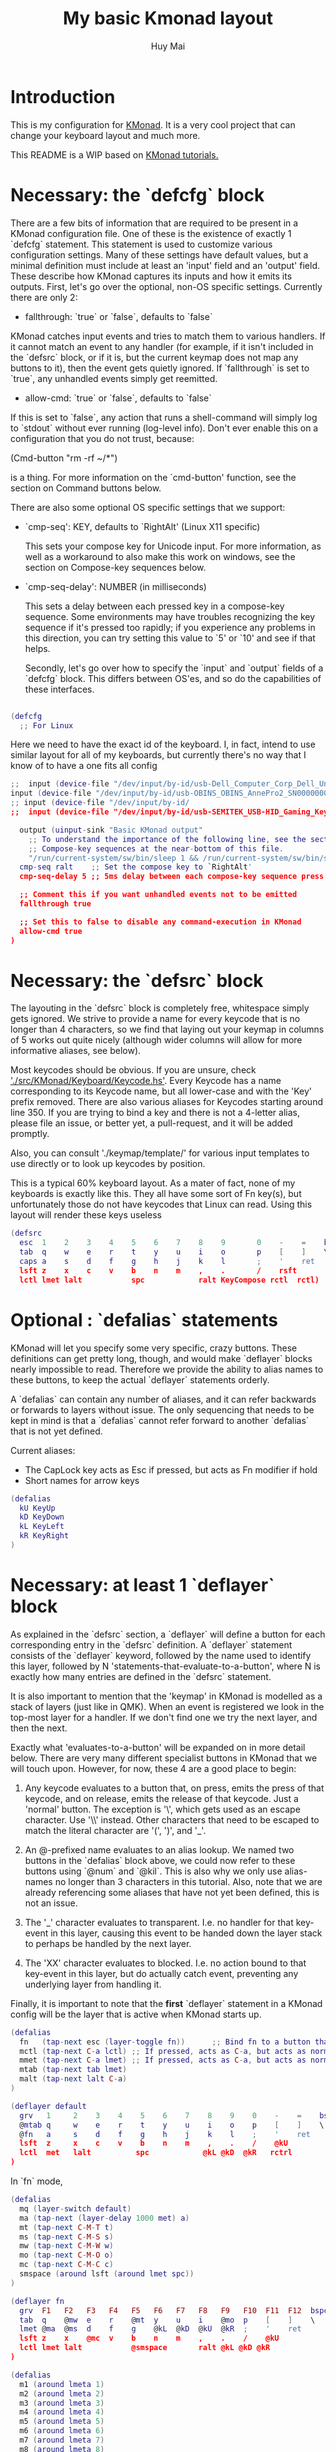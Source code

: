 #+TITLE: My basic Kmonad layout
#+AUTHOR: Huy Mai
#+PROPERTY: header-args :tangle config.kbd
#+auto_tangle: T
#+STARTUP: showeverything

* Introduction
This is my configuration for [[https://github.com/kmonad/kmonad][KMonad]]. It is a very cool project that can change your keyboard layout and much more.

This README is a WIP based on [[https://github.com/kmonad/kmonad/blob/master/keymap/tutorial.kbd][KMonad tutorials.]]

* Necessary: the `defcfg` block

There are a few bits of information that are required to be present in a KMonad configuration file. One of these is the existence of exactly 1 `defcfg` statement. This statement is used to customize various configuration settings. Many of these settings have default values, but a minimal definition must include at least an 'input' field and an 'output' field. These describe how KMonad captures its inputs and how it emits its outputs. First, let's go over the optional, non-OS specific settings. Currently there are only 2:

  - fallthrough: `true` or `false`, defaults to `false`

KMonad catches input events and tries to match them to various handlers. If it cannot match an event to any handler (for example, if it isn't included in the `defsrc` block, or if it is, but the current keymap does not map any buttons to it), then the event gets quietly ignored. If `fallthrough` is set to `true`, any unhandled events simply get reemitted.

  - allow-cmd: `true` or `false`, defaults to `false`

If this is set to `false`, any action that runs a shell-command will simply log to `stdout` without ever running (log-level info). Don't ever enable this on a configuration that you do not trust, because:

(Cmd-button "rm -rf ~/*")

is a thing. For more information on the `cmd-button' function, see the
section on Command buttons below.

There are also some optional OS specific settings that we support:

- `cmp-seq': KEY, defaults to `RightAlt' (Linux X11 specific)

  This sets your compose key for Unicode input. For more information, as well
  as a workaround to also make this work on windows, see the section on
  Compose-key sequences below.

- `cmp-seq-delay': NUMBER (in milliseconds)

  This sets a delay between each pressed key in a compose-key sequence.  Some
  environments may have troubles recognizing the key sequence if it's pressed
  too rapidly; if you experience any problems in this direction, you can try
  setting this value to `5' or `10' and see if that helps.

 Secondly, let's go over how to specify the `input` and `output` fields of a
 `defcfg` block. This differs between OS'es, and so do the capabilities of
 these interfaces.

#+begin_src lua

(defcfg
  ;; For Linux
#+end_src
Here we need to have the exact id of the keyboard. I, in fact, intend to use similar layout for all of my keyboards, but currently there's no way that I know of to have a one fits all config
#+begin_src lua
;;  input (device-file "/dev/input/by-id/usb-Dell_Computer_Corp_Dell_Universal_Receiver-event-kbd")
input (device-file "/dev/input/by-id/usb-OBINS_OBINS_AnnePro2_SN0000000001-event-kbd")
;; input (device-file "/dev/input/by-id/
;;  input (device-file "/dev/input/by-id/usb-SEMITEK_USB-HID_Gaming_Keyboard_SN0000000001-event-kbd")
#+end_src

#+begin_src lua
  output (uinput-sink "Basic KMonad output"
    ;; To understand the importance of the following line, see the section on
    ;; Compose-key sequences at the near-bottom of this file.
    "/run/current-system/sw/bin/sleep 1 && /run/current-system/sw/bin/setxkbmap -option compose:ralt")
  cmp-seq ralt    ;; Set the compose key to `RightAlt'
  cmp-seq-delay 5 ;; 5ms delay between each compose-key sequence press

  ;; Comment this if you want unhandled events not to be emitted
  fallthrough true

  ;; Set this to false to disable any command-execution in KMonad
  allow-cmd true
)
#+end_src


* Necessary: the `defsrc` block

The layouting in the `defsrc` block is completely free, whitespace simply gets ignored. We strive to provide a name for every keycode that is no longer than 4 characters, so we find that laying out your keymap in columns of 5 works out quite nicely (although wider columns will allow for more informative aliases, see below).

Most keycodes should be obvious. If you are unsure, check [[https://github.com/kmonad/kmonad/blob/master/src/KMonad/Keyboard/Keycode.hs]['./src/KMonad/Keyboard/Keycode.hs']]. Every Keycode has a name corresponding to its Keycode name, but all lower-case and with the 'Key' prefix removed. There are also various aliases for Keycodes starting around line 350. If you are trying to bind a key and there is not a 4-letter alias, please file an issue, or better yet, a pull-request, and it will be added promptly.

Also, you can consult './keymap/template/' for various input templates to use directly or to look up keycodes by position.

This is a typical 60% keyboard layout. As a mater of fact, none of my keyboards is exactly like this. They all have some sort of Fn key(s), but unfortunately those do not have keycodes that Linux can read. Using this layout will render these keys useless

#+begin_src lua
(defsrc
  esc  1    2    3    4    5    6    7    8    9       0    -    =    bspc
  tab  q    w    e    r    t    y    u    i    o       p    [    ]    \
  caps a    s    d    f    g    h    j    k    l       ;    '    ret
  lsft z    x    c    v    b    n    m    ,    .       /    rsft
  lctl lmet lalt           spc            ralt KeyCompose rctl  rctl)
#+end_src


* Optional : `defalias` statements

KMonad will let you specify some very specific, crazy buttons. These definitions can get pretty long, though, and would make `deflayer` blocks nearly impossible to read. Therefore we provide the ability to alias names to these buttons, to keep the actual `deflayer` statements orderly.

A `defalias` can contain any number of aliases, and it can refer backwards or forwards to layers without issue. The only sequencing that needs to be kept in mind is that a `defalias` cannot refer forward to another `defalias` that is not yet defined.

Current aliases:
- The CapLock key acts as Esc if pressed, but acts as Fn modifier if hold
- Short names for arrow keys

#+begin_src lua
(defalias
  kU KeyUp
  kD KeyDown
  kL KeyLeft
  kR KeyRight
)
#+end_src

* Necessary: at least 1 `deflayer` block

As explained in the `defsrc` section, a `deflayer` will define a button for each corresponding entry in the `defsrc` definition. A `deflayer` statement consists of the `deflayer` keyword, followed by the name used to identify this layer, followed by N 'statements-that-evaluate-to-a-button', where N is exactly how many entries are defined in the `defsrc` statement.

It is also important to mention that the 'keymap' in KMonad is modelled as a stack of layers (just like in QMK). When an event is registered we look in the top-most layer for a handler. If we don't find one we try the next layer, and then the next.

Exactly what 'evaluates-to-a-button' will be expanded on in more detail below. There are very many different specialist buttons in KMonad that we will touch upon. However, for now, these 4 are a good place to begin:

1. Any keycode evaluates to a button that, on press, emits the press of that
   keycode, and on release, emits the release of that keycode. Just a 'normal'
   button. The exception is '\', which gets used as an escape character. Use
   '\\' instead. Other characters that need to be escaped to match the literal
   character are '(', ')', and '_'.

2. An @-prefixed name evaluates to an alias lookup. We named two buttons in
   the `defalias` block above, we could now refer to these buttons using
   `@num` and `@kil`. This is also why we only use alias-names no longer than
   3 characters in this tutorial. Also, note that we are already referencing
   some aliases that have not yet been defined, this is not an issue.

3. The '_' character evaluates to transparent. I.e. no handler for that
   key-event in this layer, causing this event to be handed down the layer
   stack to perhaps be handled by the next layer.

4. The 'XX' character evaluates to blocked. I.e. no action bound to that
   key-event in this layer, but do actually catch event, preventing any
   underlying layer from handling it.

Finally, it is important to note that the *first* `deflayer` statement in a KMonad config will be the layer that is active when KMonad starts up.

#+begin_src lua
(defalias
  fn   (tap-next esc (layer-toggle fn))      ;; Bind fn to a button that switches to fn layer
  mctl (tap-next C-a lctl) ;; If pressed, acts as C-a, but acts as normal Ctrl key otherwise
  mmet (tap-next C-a lmet) ;; If pressed, acts as C-a, but acts as normal Ctrl key otherwise
  mtab (tap-next tab lmet)
  malt (tap-next lalt C-a)
)
#+end_src

#+begin_src lua
(deflayer default
  grv   1     2    3    4    5    6    7    8    9    0    -    =    bspc
  @mtab q     w    e    r    t    y    u    i    o    p    [    ]    \
  @fn   a     s    d    f    g    h    j    k    l    ;    '    ret
  lsft  z     x    c    v    b    n    m    ,    .    /    @kU
  lctl  met   lalt          spc            @kL @kD  @kR   rctrl
)
#+end_src

In `fn` mode,

#+begin_src lua
(defalias
  mq (layer-switch default)
  ma (tap-next (layer-delay 1000 met) a)
  mt (tap-next C-M-T t)
  ms (tap-next C-M-S s)
  mw (tap-next C-M-W w)
  mo (tap-next C-M-O o)
  mc (tap-next C-M-C c)
  smspace (around lsft (around lmet spc))
)
#+end_src

#+begin_src lua
(deflayer fn
  grv  F1   F2   F3   F4   F5   F6   F7   F8   F9   F10  F11  F12  bspc
  tab  q    @mw  e    r    @mt  y    u    i    @mo  p    [    ]    \
  lmet @ma  @ms  d    f    g    @kL  @kD  @kU  @kR  ;    '    ret
  lsft z    x    @mc  v    b    n    m    ,    .    /    @kU
  lctl lmet lalt           @smspace       ralt @kL @kD @kR
)
#+end_src

#+begin_src lua
(defalias
  m1 (around lmeta 1)
  m2 (around lmeta 2)
  m3 (around lmeta 3)
  m4 (around lmeta 4)
  m5 (around lmeta 5)
  m6 (around lmeta 6)
  m7 (around lmeta 7)
  m8 (around lmeta 8)
  m9 (around lmeta 9)
  m0 (around lmeta 0)
  mh (around lmeta h)
  mj (around lmeta j)
  mk (around lmeta k)
  ml (around lmeta l)
)
#+end_src
#+begin_src lua
(deflayer met
  grv  @m1  @m2  @m3  @m4  @m5  @m6  @m7  @m8  @m9  @m0  F11  F12  bspc
  tab  @mq  _    _    _    @mt  _    _    _    _    _    [    ]    \
  _    _    @ms  _    _    _    @mh  @mj  @mk  @ml  ;    '    ret
  lsft _    _    _    _    _    _    _    ,    .    /    @kU
  lctl lmet lalt           spc            ralt @kL @kD @kR
)
#+end_src

* Optional: as many layers as you please

We had already defined `num` as referring to a `(layer-toggle numbers)`. We will get into layer-manipulation soon, but first, let's just create a second layer that overlays a numpad under our right-hand.

To easily specify layers it is highly recommended to create an empty `deflayer` statement as a comment at the top of your config, so you can simply copy-paste this template. There are also various empty layer templates available in the './keymap/template' directory.

(deflayer numbers
  _    _    _    _    _    _    _    _    _    _    _    _    _    _
  _    _    _    _    _    XX   /    7    8    9    -    _    _    _
  _    _    _    _    _    XX   *    4    5    6    +    _    _
  _    _    \(   \)   .    XX   0    1    2    3    _    _
  _    _    _              _              _    _    _    _
)


* Optional: modded buttons

Let's start by exploring the various special buttons that are supported by KMonad by looking at 'modded' buttons, that is to say, buttons that activate some kind of 'mod', then perform some button, and finally release that 'mod' again.

We have already seen an example of this style of button, our `kil` button is one such button. Let's look at it in more detail: C-A-del

This looks like a simple declarative statement, but it's helpful to realize that is simply syntactic sugar around 2 function calls. This statement is equivalent to: (around ctl (around alt del))

This highlights a core design principle in KMonad: we try to provide very simple buttons, and then we provide rules and functions for combining them into new buttons. Although note: still very much a work in progress.

So, looking at this statement:
    (around foo bar)

Here, `around` is a function that takes two buttons and creates a new button. This new button will, on a press, first press foo, then press bar, and on a release first release bar, and then foo. Once created, this new button can be passed to anything in KMonad that expects a button.

We have already seen other examples of modded buttons, \(, \), *, and +. There are no Keycodes for these buttons in KMonad, but they are buttons. They simply evaluate to `(around lsft x)`. All shifted numbers have their corresponding
  characters, the same is true for all capitals, and < > : ~ " | { } \_ + and ?.

  To wrap up 'modded-buttons', let's look back at C-A-del. We have 8 variants:
    C- : (around lctl X)
    A- : (around lalt X)
    M- : (around lmet X)
    S- : (around lsft X)

  Then RC-, RA-, RM-, and RS- behave exactly the same, except using the
  right-modifier.

  These can be combined however you please:
    C-A-M-S-x          ;; Perfectly valid
    C-%                ;; Perfectly valid: same as C-S-5
    C-RC-RA-A-M-S-RS-m ;; Sure, but why would you?

  Also, note that although we provide special syntax for certain modifiers,
  these buttons are in no way 'special' in KMonad. There is no concept of
  'modifier':
    (around a (around b c)) ;; Perfectly valid

-------------------------------------------------------------------------- |#

(defalias

  ;; Something useful
  cpy C-c
  pst C-v
  cut C-x

  ;; Something silly
  md1 (around a (around b c))    ;; abc
  md2 (around a (around lsft b)) ;; aB
  md3 C-A-M-S-l
  md4 (around % b)               ;; BEWARE: %B, not %b, do you see why?
)

#| --------------------------------------------------------------------------

* Optional: sticky keys

KMonad also supports so called "sticky keys".  These are keys that will behave as if they were pressed after just tapping them.  This behaviour wears off after the next button is pressed, which makes them ideal for things like a quick control or shift.  For example, tapping a sticky and then pressing `abc' will result in `Abc'.

You can create these keys with the `sticky-key' keyword:

    (defalias
      slc (sticky-key 500 lctl))

The number after `sticky-key' is the timeout you want, in milliseconds.  If a key is tapped and that time has passed, it won't act like it's pressed down when we receive the next keypress.

It is also possible to combine sticky keys.  For example, to get a sticky shift+control you can do

    (defalias
      ssc (around
           (sticky-key 500 lsft)
           (sticky-key 500 lctl)))

  -------------------------------------------------------------------------- |#

;; Let's make both shift keys sticky
(defalias
  sl (sticky-key 300 lsft)
  sr (sticky-key 300 rsft))


;; Now we define the 'tst' button as opening and closing a bunch of layers at
;; the same time. If you understand why this works, you're starting to grok
;; KMonad.
;;
;; Explanation: we define a bunch of testing-layers with buttons to illustrate
;; the various options in KMonad. Each of these layers makes sure to have its
;; buttons not overlap with the buttons from the other layers, and specifies all
;; its other buttons as transparent. When we use the nested `around` statement,
;; whenever we push the button linked to '@tst' (check `qwerty` layer, we bind
;; it to `rctl`), any button we press when holding `rctl` will be pressed in the
;; context of those 4 layers overlayed on the stack. When we release `rctl`, all
;; these layers will be popped again.
(defalias tst (around (layer-toggle macro-test)
                (around (layer-toggle layer-test)
                  (around (layer-toggle around-next-test)
                    (around (layer-toggle command-test)
                            (layer-toggle modded-test))))))

(deflayer modded-test
  _    _    _    _    _    _    _    _    _    _    _    _    _    _
  _    _    @md4 _    _    _    _    _    _    _    _    _    _    _
  _    _    @md1 @md2 @md3 _    _    _    _    _    _    _    _
  _    _    @cut @cpy @pst _    _    _    _    _    _    _
  _    _    _              _              _    _    _    _
)

* Optional: tap-macros

Let's look at a button we haven't seen yet, tap-macros.

`tap-macro` is a function that takes an arbitrary number of buttons and returns a new button. When this new button is pressed it rapidly taps all its stored buttons in quick succesion except for its last button, which it only presses. This last button gets released when the `tap-macro` gets released.

There are two ways to define a `tap-macro`, using the `tap-macro` function directly, or through the #() syntactic sugar. Both evaluate to exactly the same button.

    (tap-macro K M o n a d)
    #(K M o n a d)

If you are going to use a `tap-macro` to perform a sequence of actions inside some program you probably want to include short pauses between inputs to give the program time to register all the key-presses. Therefore we also provide the 'pause' function, which simply pauses processing for a certain amount of
  milliseconds. Pauses can be created like this:

    (pause 20)
    P20

You can also pause between each key stroke by specifying the `:delay' keyword, as well as a time in ms, at the end of a `tap-macro':

    (tap-macro K M o n a d :delay 5)
    #(K M o n a d :delay 5)

The above would be equivalent to

    (tap-macro K P5 M P5 o P5 n P5 a P5 d)

The `tap-macro-release` is like `tap-macro`, except that it waits to press the last button when the `tap-macro-release` gets released.  It might be useful when combined with a footswitch that sends keyboard scan codes.

    (tap-macro-release i K M o n a d esc)

WARNING: DO NOT STORE YOUR PASSWORDS IN PLAIN TEXT OR IN YOUR KEYBOARD

I know it might be tempting to store your password as a macro, but there are 2 huge risks:
  1. You accidentally leak your config and expose your password
  2. Anyone who knows about the button can get clear-text representation of your
     password with any text editor, shell, or text-input field.

Support for triggering shell commands directly from KMonad is described in the command buttons section below.

  This concludes this public service announcement.

  -------------------------------------------------------------------------- |#

(defalias
  mc1 #(K M o n a d)
  mc2 #(C-c P50 A-tab P50 C-v) ;; Careful, this might do something
  mc3 #(P200 h P150 4 P100 > < P50 > < P20 0 r z 1 ! 1 ! !)
  mc4 (tap-macro a (pause 50) @md2 (pause 50) c)
  mc5 (tap-macro-release esc esc esc)
  mc6 #(@mc3 spc @mc3 spc @mc3)
)

(deflayer macro-test
  _    @mc1 @mc2 @mc3 @mc4 @mc5 @mc6 _    _    _    _    _    _    _
  _    _    _    _    _    _    _    _    _    _    _    _    _    _
  _    _    _    _    _    _    _    _    _    _    _    _    _
  _    _    _    _    _    _    _    _    _    _    _    _
  _    _    _              _              _    _    _    _
)


* Optional: layer manipulation

You have already seen the basics of layer-manipulation. The `layer-toggle` button. This button adds a layer to the top of KMonad's layer stack when pressed, and removes it again when released. There are a number of other ways
  to manipulate the layer stack, some safer than others. Let's go through all of them from safest to least safe:

  `layer-toggle` works as described before, 2 things to note:
  1. If you are confused or worried about pressing a key, changing layers, and
     then releasing a key and this causing issues: don't be. KMonad handles
     presses and releases in very different ways. Presses get passed directly to
     the stacked keymap as previously described. When a KMonad button has its
     press-action triggered, it then registers a callback that will catch its
     own release before we ever touch the keymap. This guarantees that the
     button triggered by the press of X *will be* the button whose release is
     triggered by the release of X (the release of X might trigger other things
     as well, but that is besides the point.)
  2. If `layer-toggle` can only ever add and then necessarily remove 1 layer
     from the stack, then it will never cause a permanent change, and is
     perfectly safe.

`layer-delay`, once pressed, temporarily switches to some layer for some milliseconds. Just like `layer-toggle` this will never permanently mess-up the layer stack. This button was initially implemented to provide some 'leader-key' style behavior. Although I think in the future better solutions will be available. For now this will temporarily add a layer to the top of the stack:

    (layer-delay 500 my-layer)

`layer-next`, once pressed, primes KMonad to handle the next press from some arbitrary layer. This aims to fill the same usecase as `layer-delay`: the beginnings of 'leader-key' style behavior. I think this whole button will get
  deleted soon, because the more general `around-next` now exists (see below) and this is nothing more than: (around-next (layer-toggle layer-name))
  Until then though, use `layer-next` like this: (layer-next layer-name)

`layer-switch`: change the base-layer of KMonad. As described at the top of this document, the first `deflayer` statement is the layer that is active when KMonad starts. Since `layer-toggle` can only ever add on and remove from the top of that, it can never change the base-layer. The following button will unregister the bottom-most layer of the keymap, and replace it with another
  layer:
    (layer-switch my-layer)

This is where things start getting potentially dangerous (i.e. get KMonad into an unusuable state until a restart has occured). It is perfectly possible to switch into a layer that you can never get out of. Or worse, you could theoretically have a layer full of only `XX`s and switch into that, rendering your keyboard unuseable until you somehow manage to kill KMonad (without using your keyboard).

However, when handled well, `layer-switch` is very useful, letting you switch between 'modes' for your keyboard. I have a tiny keyboard with a weird keymap, but I switch into a simple 'qwerty' keymap shifted 1 button to the right for gaming. Just make sure that any 'mode' you switch into has a button that allows you to switch back out of the 'mode' (or content yourself restarting KMonad somehow).

`layer-add` and `layer-rem`. This is where you can very quickly cause yourself a big headache. Originally I didn't expose these operations, but someone wanted to use them, and I am not one to deny someone else a chainsaw. As the names might give away: (layer-add name) ;; Add a layer to the top of the stack (layer-rem name) ;; Remove a layer by name (noop if no such layer)

To use `layer-add` and `layer-rem` well, you should take a moment to think about how to create a layout that will prevent you from getting into situations where you enter a key-configuration you cannot get out of again. These two operations together, however, are very useful for activating a permanent overlay for a while. This technique is illustrated in the tap-hold overlay a bit further down.


(defalias

  yah (layer-toggle asking-for-trouble) ;; Completely safe
  nah (layer-add asking-for-trouble)    ;; Completely unsafe

  ld1 (layer-delay 500 numbers) ;; One way to get a leader-key
  ld2 (layer-next numbers)      ;; Another way to get a leader key

  ;; NOTE, this is safe because both `qwerty` and `colemak` contain the `@tst`
  ;; button which will get us to the `layer-test` layer, which itself contains
  ;; both `@qwe` and `@col`.
  qwe (layer-switch qwerty) ;; Set qwerty as the base layer
  col (layer-switch colemak) ;; Set colemak as the base layer
)
(deflayer layer-test
  @qwe _    _    _    _    _    _    _    _    _    _    @add _    @nah
  @col _    _    _    _    _    _    _    _    _    _    _    _    @yah
  _    _    _    _    _    _    _    _    _    _    _    _    _
  _    _    _    _    _    _    _    _    _    @ld1 @ld2 _
  _    _    _              _              _    _    _    _
)

;; Exactly like qwerty, but with the letters switched around
(deflayer colemak
  grv  1    2    3    4    5    6    7    8    9    0    -    =    bspc
  tab  q    w    f    p    g    j    l    u    y    ;    [    ]    \
  @xcp a    r    s    t    d    h    n    e    i    o    '    ret
  @sl  z    x    c    v    b    k    m    ,    .    /    @sr
  lctl @num lalt           spc            ralt rmet @sym @tst
)

(defalias lol #(: - D))

;; Contrived example
(deflayer asking-for-trouble
  @lol @lol @lol @lol @lol @lol @lol @lol @lol @lol @lol @lol @lol @lol
  @lol @lol @lol @lol @lol @lol @lol @lol @lol @lol @lol @lol @lol @lol
  @lol @lol @lol @lol @lol @lol @lol @lol @lol @lol @lol @lol @lol
  @lol @lol @lol @lol @lol @lol @lol @lol @lol @lol @lol @lol
  @lol @lol @lol           @lol           @lol @lol @lol @lol
)

;; One way to safely use layer-add and layer-rem: the button bound to layer-add
;; is the same button bound to layer-rem in the layer that `add` adds to the
;; stack. I.e., it becomes impossible to add or remove multiple copies of a
;; layer.
(defalias
  add (layer-add multi-overlay) ;; multi-overlay is defined in the next
  rem (layer-rem multi-overlay) ;; section below this
)

* Optional: Multi-use buttons

Perhaps one of the most useful features of KMonad, where a lot of work has gone into, but also an area with many buttons that are ever so slightly different. The naming and structuring of these buttons might change sometime soon, but for now, this is what there is.


For the next section being able to talk about examples is going to be handy, so consider the following scenario and mini-language that will be the same between scenarios:

    - We have some button `foo` that will be different between scenarios
    - `foo` is bound to 'Esc' on the input keyboard
    - the letters a s d f are bound to themselves
    - Px signifies the press of button x on the keyboard
    - Rx signifies the release of said button
    - Tx signifies the sequential and near instantaneous press and release of x
    - 100 signifies 100ms pass

  So for example:
    Tesc Ta:
      tap of 'Esc' (triggering `foo`), tap of 'a' triggering `a`
    Pesc 100 Ta Tb Resc:
      press of 'Esc', 100ms pause, tap of 'a', tap of 'b', release of 'Esc'

  The `tap-next` button takes 2 buttons, one for tapping, one for holding, and
  combines them into a single button. When pressed, if the next event is its own
  release, we tap the 'tapping' button. In all other cases we first press the
  'holding' button then we handle the event. Then when the `tap-next` gets
  released, we release the 'holding' button.

  So, using our mini-language, we set foo to:
    (tap-next x lsft)
  Then:
    Tesc            -> x
    Tesc Ta         -> xa
    Pesc Ta Resc    -> A
    Pesc Ta Tr Resc -> AR

  The `tap-hold` button is very similar to `tap-next` (a theme, trust me). The
  difference lies in how the decision is made whether to tap or hold. A
  `tap-hold` waits for a particular timeout, if the `tap-hold` is released
  anywhere before that moment we execute a tap immediately. If the timeout
  occurs and the `tap-hold` is still held, we switch to holding mode.

  The additional feature of a `tap-hold` is that it pauses event-processing
  until it makes its decision and then rolls back processing when the decision
  has been made.

  So, again with the mini-language, we set foo to:
    (tap-hold 200 x lsft) ;; Like tap-next, but with a 200ms timeout
  Then:
    Tesc            -> x
    Tesc Ta         -> xa
    Pesc 300 a      -> A (the moment you press a)
    Pesc a 300      -> A (after 200 ms)
    Pesc a 100 Resc -> xa (both happening immediately on Resc)

  The `tap-hold-next` button is a combination of the previous 2. Essentially,
  think of it as a `tap-next` button, but it also switches to held after a
  period of time. This is useful, because if you have a (tap-next ret ctl) for
  example, and you press it thinking you want to press C-v, but then you change
  your mind, you now cannot release the button without triggering a 'ret', that
  you then have to backspace. With the `tap-hold-next` button, you simply
  outwait the delay, and you're good. I see no benefit of `tap-next` over
  `tap-hold-next` with a decent timeout value.

  You can use the `:timeout-button` keyword to specify a button other than the
  hold button which should be held when the timeout expires. For example, we
  can construct a button which types one x when tapped, multiple x's when held,
  and yet still acts as shift when another button is pressed before the timeout
  expires. So, using the minilanguage and foo as:
    (tap-hold-next 200 x lsft :timeout-button x)
  Then:
    Tesc           -> Tx
    Pesc 100 a     -> A (the moment you press a)
    Pesc 5000 Resc -> xxxxxxx (some number of auto-repeated x's)

  Note that KMonad does not itself auto-repeat the key. In this last example,
  KMonad emits 200 Px 4800 Rx, and the operating system's auto-repeat feature,
  if any, emits multiple x's because it sees that the x key is held for 4800 ms.

  A note about tap action duration:
  For simplicity we reuse the `tap-next` example above, set foo to:
    (tap-next x lsft)
  Now, any keystroke performed by baseline human will have some duration, a
  'Tesc' is actually 'Pesc <some time passed> Resc'.  A true tap 'Tesc' with no
  delay between the press and release will sometime experience registration
  problems in programs.  However the tap action performed by KMonad IS this kind
  of 'true tap', that is:
    Tesc (Pesc 100 Resc) -> Px Rx
  For various reasons we do not want KMonad to have some default duration in the
  tap action it performs.  If you are having issues in programs, you can instead
  use the aforementioned `around` and `pause` function to give the tap action
  some duration.  Set foo to:
    (tap-next (around x (pause 2000)) lsft)
  or equivalently:
    (tap-next (around x P2000) lsft)
  then we have:
    Tesc (Pesc 100 Resc) -> Px 2000 Rx
  2000 ms is just for you to distinctively see the effect, in practice 35 ms
  should be enough for most scenarios (slightly longer than 2 frames in 60 fps).

  The `tap-next-release` is like `tap-next`, except it decides whether to tap or
  hold based on the next release of a key that was *not* pressed before us. This
  also performs rollback like `tap-hold`. So, using the minilanguage and foo as:
    (tap-next-release x lsft)
  Then:
    Tesc Ta         -> xa
    Pa Pesc Ra Resc -> ax (because 'a' was already pressed when we started, so
                           foo decides it is tapping)
    Pesc Pa Resc Ra -> xa (because the first release we encounter is of esc)
    Pesc Ta Resc    -> A (because a was pressed *and* released after we started,
                          so foo decides it is holding)

  `tap-next-press` is also a lot like `tap-next`, but decides whether to tap or
  hold based on whether another key is pressed before this one is released.
  Using the minilanguage:
    (tap-next-press x lsft)
  Then:
    Tesc Ta -> xa
    Pa Pesc Ra Resc -> ax (because esc is released before another key is pressed)
    Pesc Pa Resc Ra -> A (because a is pressed before esc is released)
    Pesc Ta Resc    -> A (a is pressed before esc is released here as well)

  These increasingly stranger buttons are, I think, coming from the stubborn
  drive of some of my more eccentric (and I mean that in the most positive way)
  users to make typing with modifiers on the home-row more comfortable.
  Especially layouts that encourage a lot of rolling motions are nicer to use
  with the `release` style buttons.

  The `tap-hold-next-release` (notice a trend?) is just like `tap-next-release`,
  but it comes with an additional timeout that, just like `tap-hold-next` will
  jump into holding-mode after a timeout.

  I honestly think that `tap-hold-next-release`, although it seems the most
  complicated, probably is the most comfortable to use. But I've put all of them
  in a testing layer down below, so give them a go and see what is nice.

  -------------------------------------------------------------------------- |#


(defalias
  xtn (tap-next x lsft)         ;; Shift that does 'x' on tap
  xth (tap-hold 400 x lsft)     ;; Long delay for easier testing
  thn (tap-hold-next 400 x lsft)
  tnr (tap-next-release x lsft)
  tnp (tap-next-press x lsft)
  tnh (tap-hold-next-release 2000 x lsft)

  ;; Used it the colemak layer
  xcp (tap-hold-next 400 esc ctl)
)

;; Some of the buttons used here are defined in the next section
(deflayer multi-overlay
  @mt  _    _    _    _    _    _    _    _    _    _    _    @rem _
  _    _    _    _    _    _    _    _    _    _    _    _    _    _
  @thn _    _    _    _    _    _    _    _    _    _    _    _
  @xtn _    _    _    _    _    _    _    _    _    _    @xth
  @tnr @tnp _              _              _    _    _    @tnh
)


* Optional: Multi-tap

  Besides the tap-hold style buttons there is another multi-use button (with.
  only 1 variant, at the moment). The `multi-tap`.

  A `multi-tap` codes for different buttons depending on how often it is tapped.
  It is defined by a series of delays and buttons, followed by a last button
  without delay. As long as you tap the `multi-tap` within the delay specified,
  it will jump to the next button. Once the delay is exceeded the selected
  button is pressed. If the last button in the list is reached, it is
  immediately pressed. When another key is pressed down while we're tapping,
  `multi-tap' also immediately exits and taps the current button.

  Note that you can actually hold the button, so in the below example, going:
  tap-tap-hold (wait 300ms) will get you a pressed c, until you release again.


(defalias
  mt  (multi-tap 300 a 300 b 300 c 300 d e))


* Optional: Around-next

  The `around-next` function creates a button that primes KMonad to perform the
  next button-press inside some context. This could be the context of 'having
  Shift pressed' or 'being inside some layer' or, less usefully, 'having d
  pressed'. It is a more general and powerful version of `layer-next`.

  There is also an `around-next-timeout` button that does the same thing as
  `around-next`, except that if some other button press is not detected within
  some timeout, some other button is tapped. This can be used to create a
  leader-key that simply times out (by passing a non-button), or a key that can
  still function as a normal key, but also as a leader key when used slowly.

  I think expansion of this button-style is probably the future of leader-key,
  hydra-style functionality support in KMonad.

  -------------------------------------------------------------------------- |#

(defalias
  ns  (around-next sft)  ;; Shift the next press
  nnm (around-next @num) ;; Perform next press in numbers layer
  ntm (around-next-timeout 500 sft XX)


)

(deflayer around-next-test
  _    _    _    _    _    _    _    _    _    _    _    _    _    _
  _    _    _    _    _    _    _    _    _    _    _    _    _    _
  @ns  _    _    _    _    _    _    _    _    _    _    _    _
  @nnm _    _    _    _    _    _    _    _    _    _    _
  @ntm _    _              _              _    _    _    _
)

#| --------------------------------------------------------------------------
                        Optional: Compose-key sequences

  Compose-key sequences are series of button-presses that your operating system
  will interpret as the insertion of a special character, like accented
  characters, or various special-languages. In that sense, they are just
  syntactic sugar for keyboard macros.

  To get this to work on Linux you will need to set your compose-key with a tool
  like `setxkbmap', as well as tell KMonad that information. See the `defcfg'
  block at the top of this file for a working example. Note that you need to
  wait ever so slightly for the keyboard to register with linux before the
  command gets executed, that's why the `sleep 1`. Also, note that all the
  `/run/current-system' stuff is because the author uses NixOS. Just find a
  shell-command that will:

    1. Sleep a moment
    2. Set the compose-key to your desired key

  Please be aware that what `setxkbmap' calls the `menu' key is not actually the
  `menu' key! If you want to use the often suggested

      setxkbmap -option compose:menu

  you will have to set your compose key within KMonad to `compose' and not
  `menu'.

  After this, this should work out of the box under Linux. Windows does not
  recognize the same compose-key sequences, but WinCompose will make most of the
  sequences line up with KMonad: http://wincompose.info/
  This has not in any way been tested on Mac.

  In addition to hard-coded symbols, we also provide 'uncompleted' macros. Since
  a compose-key sequence is literally just a series of keystrokes, we can omit
  the last one, and enter the sequence for 'add an umlaut' and let the user then
  press some letter to add this umlaut to. These are created using the `+"`
  syntax.

  -------------------------------------------------------------------------- |#

(defalias
  sym (layer-toggle symbols)

)

(deflayer symbols
  _    _    _    _    _    _    _    _    _    _    _    _    _    _
  _    ä    é    ©    _    _    _    _    _    _    _    _    _    _
  _    +'   +~   +`   +^   _    _    _    _    _    _    _    _
  _    +"   +,   _    _    _    _    _    _    _    _    _
  _    _    _              _              _    _    _    _)


* Optional: Command buttons

  Currently we also provide the ability to launch arbitrary shell-commands from
  inside KMonad. These commands are simply handed off to the command-shell
  without any further checking or waiting.

  NOTE: currently only tested on Linux, but should work on any platform, as long
  as the command is valid for that platform.

  The `cmd-button' function takes two arguments, the second one of which is
  optional. These represent the commands to be executed on pressing and
  releasing the button respectively.

  BEWARE: never run anyone's configuration without looking at it. You wouldn't
  want to push:

    (cmd-button "rm -rf ~/*") ;; Delete all this user's data


  -------------------------------------------------------------------------- |#

(defalias
  dat (cmd-button "date >> /tmp/kmonad_example.txt")   ;; Append date to tmpfile
  pth (cmd-button "echo $PATH > /tmp/kmonad_path.txt") ;; Write out PATH
  ;; `dat' on press and `pth' on release
  bth (cmd-button "date >> /tmp/kmonad_example.txt"
                  "echo $PATH > /tmp/kmonad_path.txt")
)

(deflayer command-test
  _    _    _    _    _    _    _    _    _    _    _    _    _    _
  _    _    _    _    _    _    _    _    _    _    _    _    _    _
  _    _    _    _    _    _    _    _    _    _    _    _    _
  _    _    _    _    _    _    _    _    _    @dat @pth _
  _    _    _              _              _    _    _    _
)
